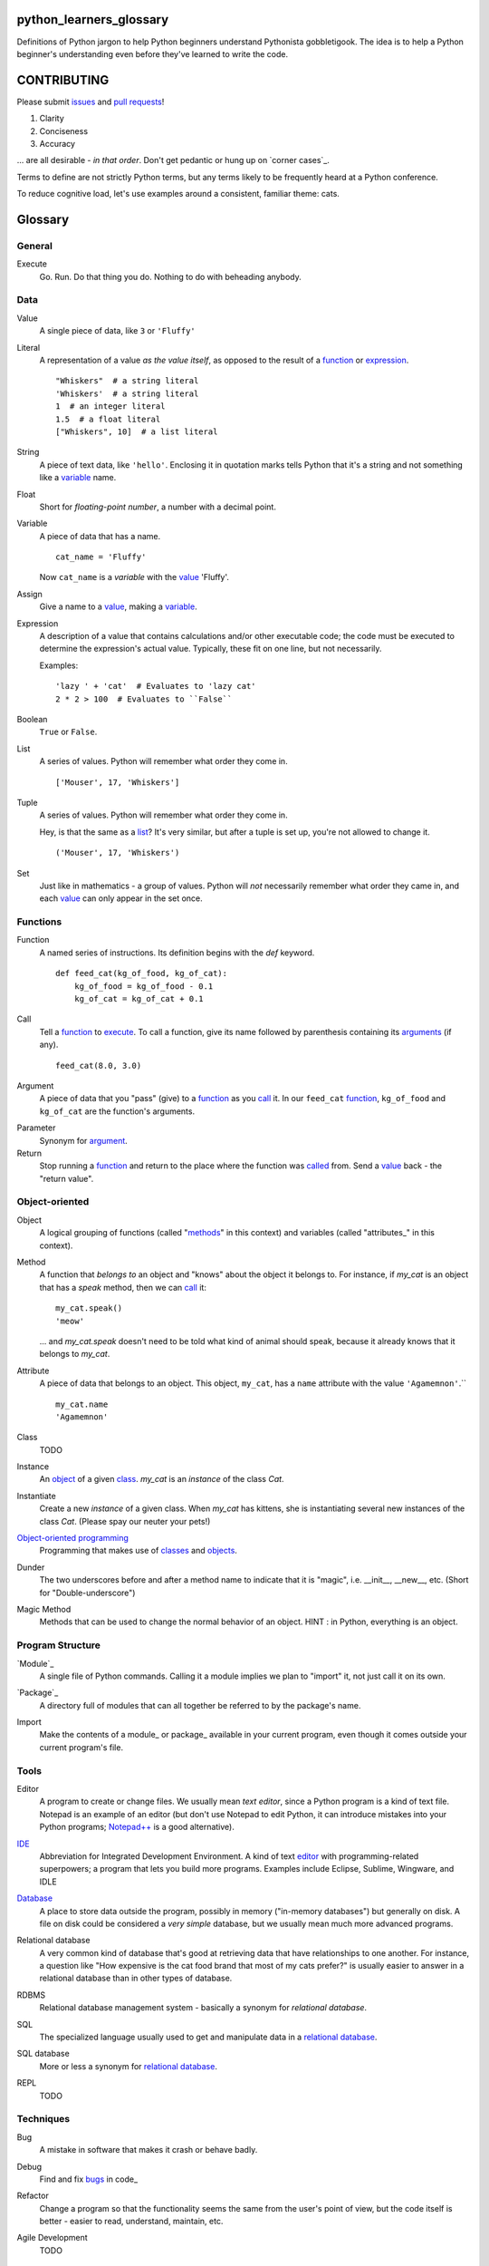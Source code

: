 python_learners_glossary
========================

Definitions of Python jargon to help Python beginners
understand Pythonista gobbletigook.  The idea is to
help a Python beginner's understanding even before
they've learned to write the code.

CONTRIBUTING
============

Please submit issues_ and `pull requests`_!

1. Clarity
2. Conciseness
3. Accuracy

... are all desirable - *in that order*.
Don't get pedantic or hung up on `corner cases`_.

Terms to define are not strictly Python terms,
but any terms likely to be frequently heard at
a Python conference.

To reduce cognitive load, let's use examples around
a consistent, familiar theme: cats.

Glossary
========

General
-------

.. class:: basic general
.. _execute:

Execute
  Go.  Run.  Do that thing you do.  Nothing to do
  with beheading anybody.

Data
----

.. class:: basic data
.. _value:

Value
  A single piece of data, like ``3`` or ``'Fluffy'``

.. class:: basic data
.. _literal:

Literal
  A representation of a value *as the value itself*, as
  opposed to the result of a function_ or expression_.

  ::

    "Whiskers"  # a string literal
    'Whiskers'  # a string literal
    1  # an integer literal
    1.5  # a float literal
    ["Whiskers", 10]  # a list literal

.. class:: basic data

String
  A piece of text data, like ``'hello'``.  Enclosing it
  in quotation marks
  tells Python that it's a string and not something like
  a variable_ name.

.. class:: basic data

Float
  Short for *floating-point number*, a number with a
  decimal point.

.. class:: basic data

.. _variable:

Variable
  A piece of data that has a name.

  ::

      cat_name = 'Fluffy'

  Now ``cat_name`` is a *variable* with the value_ 'Fluffy'.

.. class:: basic data

Assign
  Give a name to a value_, making a variable_.

.. class:: basic data
.. _expression:

Expression
  A description of a value that contains
  calculations and/or
  other executable code; the code must be
  executed to determine the expression's
  actual value.  Typically,
  these fit on one line, but not necessarily.

  Examples::

      'lazy ' + 'cat'  # Evaluates to 'lazy cat'
      2 * 2 > 100  # Evaluates to ``False``

.. class:: basic data

Boolean
  ``True`` or ``False``.

.. class:: basic data
.. _list:

List
  A series of values.  Python will remember what order they
  come in.

  ::

      ['Mouser', 17, 'Whiskers']

.. class:: basic data

Tuple
  A series of values.  Python will remember what order they
  come in.

  Hey, is that the same as a list_?  It's very similar, but
  after a tuple is set up, you're not allowed to change
  it.

  ::

      ('Mouser', 17, 'Whiskers')

.. class:: basic data

Set
  Just like in mathematics - a group of values.  Python
  will *not* necessarily remember what order they came
  in, and each value_ can only appear in the set once.

Functions
---------

.. class:: basic functions
.. _function:

Function
  A named series of instructions.  Its definition
  begins with the `def` keyword.

  ::

      def feed_cat(kg_of_food, kg_of_cat):
          kg_of_food = kg_of_food - 0.1
          kg_of_cat = kg_of_cat + 0.1

.. class:: basic functions
.. _call:
.. _called:

Call
  Tell a function_ to execute_.  To call a
  function, give its name followed by
  parenthesis containing its arguments_ (if
  any).

  ::

      feed_cat(8.0, 3.0)

.. class:: basic functions
.. _argument:
.. _arguments:

Argument
  A piece of data that you "pass" (give) to a
  function_ as you call_ it.  In our ``feed_cat``
  function_, ``kg_of_food`` and ``kg_of_cat`` are
  the function's arguments.

.. class:: basic functions

Parameter
  Synonym for argument_.

Return
  Stop running a function_ and return to the place
  where the function was called_ from.  Send a
  value_ back - the "return value".

Object-oriented
---------------

.. class:: basic object-oriented
.. _object:
.. _objects:

Object
  A logical grouping of functions (called "methods_"
  in this context) and variables
  (called "attributes_" in this context).

.. class:: basic object-oriented
.. _method:
.. _methods:

Method
  A function that *belongs to* an object and
  "knows" about the object it belongs to.
  For instance, if `my_cat` is an object
  that has a `speak` method, then we can
  call_ it::

      my_cat.speak()
      'meow'

  ... and `my_cat.speak` doesn't need to be told what
  kind of animal should speak, because it already
  knows that it belongs to `my_cat`.

.. class:: basic object-oriented
.. attribute_:
.. attributes_:

Attribute
  A piece of data that belongs to an object.
  This object, ``my_cat``, has a ``name`` attribute
  with the value ``'Agamemnon'``.``

  ::

      my_cat.name
      'Agamemnon'

.. class:: basic object-oriented
.. _class:
.. _classes:

Class
  TODO

.. class:: basic object-oriented

Instance
  An object_ of a given class_.  `my_cat` is an
  *instance* of the class `Cat`.

.. class:: intermediate object-oriented

Instantiate
  Create a new `instance` of a given class.
  When `my_cat` has kittens, she is instantiating
  several new instances of the class `Cat`.
  (Please spay our neuter your pets!)

.. class:: basic object-oriented

`Object-oriented programming`_
  Programming that makes use of classes_ and objects_.

.. class:: intermediate object-oriented

Dunder
  The two underscores before and after a method name to
  indicate that it is "magic", i.e. __init__, __new__, etc.
  (Short for "Double-underscore")

.. class:: intermediate object-oriented

Magic Method
  Methods that can be used to change the normal
  behavior of an object. HINT : in Python, everything is an object.

Program Structure
-----------------

.. class:: basic program_structure
.. _module:

`Module`_
  A single file of Python commands.  Calling it a
  module implies we plan to "import" it, not just
  call it on its own.

.. class:: basic program_structure
.. _package:

`Package`_
  A directory full of modules that can all together
  be referred to by the package's name.

.. class:: basic program_structure

Import
  Make the contents of a module_ or package_ available
  in your current program, even though it comes outside
  your current program's file.

Tools
-----

.. class:: basic tools
.. _editor:

Editor
  A program to create or change files.  We usually mean
  *text editor*, since a Python program is a kind of
  text file.  Notepad is an example of an editor
  (but don't use Notepad to edit Python, it can
  introduce mistakes into your Python programs;
  `Notepad++`_ is a good alternative).

.. _`Notepad++`: https://notepad-plus-plus.org/

.. class:: basic tools

`IDE`_
  Abbreviation for Integrated Development Environment.
  A kind of text editor_ with programming-related
  superpowers; a program that lets you build more programs.
  Examples include Eclipse, Sublime, Wingware, and IDLE

.. class:: basic tools

`Database`_
  A place to store data outside the program,
  possibly in memory ("in-memory databases")
  but generally on disk.  A file on disk could
  be considered a *very simple* database, but
  we usually mean much more advanced programs.

.. class:: intermediate tools

.. _`relational database`:

Relational database
  A very common kind of database that's good
  at retrieving data that have relationships
  to one another.  For instance, a question like
  "How expensive is the cat food brand that most
  of my cats prefer?" is usually easier to answer
  in a relational database than in other types
  of database.

.. class:: intermediate tools

RDBMS
  Relational database management system - basically
  a synonym for `relational database`.

.. class:: basic tools

SQL
  The specialized language usually used to get
  and manipulate data in a `relational database`_.

.. class:: intermediate tools

SQL database
  More or less a synonym for `relational database`_.

.. class:: intermediate tools

.. _`non-relational database`:
  An alternative to a `relational database`.  It's
  generally easier to use and often faster to run,
  but has its own disadvantages for complex kinds
  of data access.

.. class:: intermediate tools

.. `NoSQL database`:
  More or less a synonym for `non_relational database`_.

.. class:: intermediate tools

REPL
  TODO

Techniques
----------

.. class:: basic techniques

.. _bug:
.. _bugs:

Bug
  A mistake in software that makes it crash or
  behave badly.

.. class:: basic techniques

Debug
  Find and fix bugs_ in code_

.. class:: basic techniques

Refactor
  Change a program so that the functionality seems
  the same from the user's point of view, but the
  code itself is better - easier to read, understand,
  maintain, etc.

.. class:: basic techniques

Agile Development
  TODO

Version Control
---------------

.. class:: basic version_control

Version Control
  Tools and techniques for keeping track of the
  changes in files in a reversible way.  More
  importantly, it helps people cooperate on
  changes to a file without ruining each others'
  work.

.. class:: basic version_control
.. _issue:
.. _issues:

Issue
  Request for a specific change to software,
  either to fix a bug_ or provide new features
  ("enhancement").  Issues are usually filed
  in a project's `bug tracker`_.

.. class:: basic version_control

Bug report
  A category of issue_ for notifying the programmers
  of a bug_

.. class:: basic version_control
.. _repository:
.. _repositories:

Repository
  A record on disk of the `version control`_ history
  for a directory (and its subdirectories).  Usually
  we mean someplace on line, usually at a service like
  github_.

.. class:: basic version_control

Repo
  Abbreviation for repository_.

.. class:: basic version_control

Branch
  TODO

.. class:: basic version_control
.. _fork:

Fork
  TODO

.. class:: basic version_control
.. _pull request:
.. _pull requests:

Pull Request
  After you have fork_ed a repository_ and made
  changes, you may ask the original repository
  owner to incorporate ("pull") your changes into the
  original repository.

.. class:: basic version_control

Git
  The most popular program for version control.

.. class:: intermediate version_control

Mercurial
  Another version control program

.. class:: basic version_control

Github
  The most popular commercial service that
  hosts version control
  repositories_ online.

.. class:: intermediate version_control

Bitbucket
  Another commercial service for hosting version
  control repositories_.

Testing
-------

.. class:: basic testing

Testing
  To programmers, them means scripts that verify
  that a program works as desired automatically.
  We rarely talk about non-automated, direct human
  testing, because it's soul-sucking and can't keep
  up with our speed of generating bugs_.

.. class:: intermediate testing

Regression test
  Tests to make sure that one part of a program
  doesn't get worse - *regress* - as improvements
  aren't made to a different part.  All of our
  tests could generally be considered regression
  tests.

.. class:: basic testing
.. _`unit test`:

Unit Test
  A fine-scale test that works directly on one small
  piece
  of a program, at a scale finer than the end-user
  will directly see.  Contrast `functional test`_.

.. class:: basic testing
.. _`functional test`:

Functional test
  A test that makes sure a program is working from
  the user's point of view.  Contrast `unit test`_.

.. class:: basic testing

Test-Driven Development
  A style of development where you first write the
  tests saying what you want the program to do -
  even before the program exists.  Then you write
  the code until the tests no longer fail.

.. class:: intermediate testing

Corner Case
  A situation that's likely to show bugs_ in code
  because it's so unusual that the developers were
  unlikely to account for it.  For instance, if you
  are classifying cats by their eye color, a cat with
  two different-color eyes may be a corner case that
  disrupts your classification scheme.

Packaging
---------

.. class:: basic packaging

PyPI
  `PyPI <https://pypi.python.org/pypi>`_, pronounced "Pie-Pee-Eye" and also
  known as *The Cheeseshop*, is the "Python Packaging Index".
  It is where you can publish and download open source Python packages.

.. class:: basic packaging

pip
  `pip <https://pip.pypa.io/en/latest/index.html>`_ is the recommended tool
  for installing Python packages and is preferred over
  `easy_install <https://pypi.python.org/pypi/setuptools>`_.

Architecture
------------

.. class:: intermediate architecture

API
  Shorthand for "application programmer interface".
  This is the way that other programs can make use
  of this program.  Web services can have APIs that
  let them accept messages from other programs and send
  messages back in response.

  Examples include POSIX (the unix/Linux API), Win32,
  Cocoa, Amazon AWS, and Android. However, many other
  services have APIs to add things like (for instance)
  Dropbox and Facebook to your app.

  TODO: generalize this more

Operations
----------

.. class:: basic operations

Operations
  Activities related to deploy_ing software and
  keeping it running on its destination servers.

.. class:: basic operations

DevOps
  Philosophy and tools for operations_ that try to
  make the process as automatic and failsafe as
  possible by imitating software developers' tools
  and techniques.

.. class:: basic operations
.. _deploy:

Deploy
  To deliver a completed program so that other
  people can use it. Ususually different than
  just programming it so that it works. Sometimes,
  a program needs to be installed in a package,
  or through an App Store, or maybe it just needs to
  be on the web. That last step to make it so that
  other people can reach it is called "deployment"

.. class:: basic operations

Build
  TODO

.. class:: intermediate operations

Build Server
  TODO

.. class:: intermediate operations

`Continuous Integration`_
  TODO

More words to define
--------------------

GIL
  TODO

PEP
  TODO

PEP 8
  TODO

program
  TODO

script
  TODO

scripting language
  TODO

regex
  TODO

pickle
  TODO

socket
  TODO

thread
  TODO

virtualenv
  TODO

kit
  TODO

hash
  TODO

commit
  TODO

branch
  TODO

polymorphism
  TODO

inheritance
  TODO

bytecode
  TODO

serialize
  TODO

JSON
  TODO

YAML
  TODO

XML
  TODO

HTML
  TODO

CSS
  TODO

dependency injection
  TODO

repr
  TODO

queue
  TODO

event
  TODO

message
  TODO

GUI
  TODO

command line
  TODO

loop
  TODO

list comprehension
  TODO

lambda
  TODO

closure
  TODO

generator
  TODO

coroutine
  TODO

blocking
  TODO

lock
  TODO

mutex
  TODO

semaphore
  TODO

signal
  TODO

bit
  TODO

callable
  TODO

namespace
  TODO

file object
  TODO

query
  TODO

comment
  TODO

code
  TODO

cron
  TODO

constant
  TODO

C API
  TODO

utf-8
  TODO

ascii
  TODO

encoding
  TODO

code point
  TODO

hex
  TODO

binary
  TODO

octal
  TODO

source
  TODO

NLTK
  TODO

MVC
  TODO

file extension
  TODO

functional programming
  TODO

higher-order function
  TODO

first-class value
  TODO

indentation
  TODO

SQL injection
  TODO

decorator
  TODO

code object
  TODO

frame
  TODO

traceback
  TODO

statement
  TODO

standard library
  TODO

IDLE
  TODO

twisted
  TODO

django
  TODO

flask
  TODO

requests
  TODO

scipy
  TODO

numpy
  TODO

pandas
  TODO

matplotlib
  TODO

ipython
  TODO

jupyter
  TODO

setup.py
  TODO

mutable
  TODO

immutable
  TODO

unicode
  TODO

byte
  TODO

byte string
  TODO

array
  TODO

CPython
  TODO

PyPy
  TODO

Jython
  TODO

Cython
  TODO

ctypes
  TODO

cffi
  TODO

compile
  TODO

interpret
  TODO

syntax
  TODO

integration test
  TODO

load test
  TODO

performance test
  TODO

acceptance test
  TODO

mock
  TODO

stub
  TODO

fake
  TODO

test double
  TODO

coverage
  TODO

alpha
  TODO

beta
  TODO

release candidate
  TODO

semantic versioning
  TODO

sphinx
  TODO

ReST
  TODO

rst
  TODO

documentation
  TODO

docstring
  TODO

doctest
  TODO

concatenation
  TODO

slice
  TODO

index
  TODO

item
  TODO

property
  TODO

descriptor
  TODO

metaclass
  TODO

emacs
  TODO

vim
  TODO

pycharm
  TODO

sublime
  TODO

exception
  TODO

catch
  TODO

raise
  TODO

error
  TODO

CSV
  TODO

server
  TODO

client
  TODO

protocol
  TODO

network
  TODO

import
  TODO

synchronous
  TODO

asynchronous
  TODO

type
  TODO

type checking
  TODO

duck typing
  TODO

DSL
  TODO

subclass
  TODO

superclass
  TODO

mixin
  TODO

multiple inheritance
  TODO

interface
  TODO

abstract class
  TODO

static method
  TODO

operating system
  TODO

Windows
  TODO

Linux
  TODO

Ubuntu
  TODO

pastebin
  TODO

IRC
  TODO

operator
  TODO

operation
  TODO

object-oriented
  TODO

use case
  TODO

requirements
  TODO

recursion
  TODO

iteration
  TODO

garbage collection
  TODO

memory management
  TODO

reference
  TODO

c extension
  TODO

factory
  TODO

portable
  TODO

pythonic
  TODO

singleton
  TODO


.. _`Module`: http://docs.python-guide.org/en/latest/writing/structure/#modules

.. _`Object-oriented programming`: http://docs.python-guide.org/en/latest/writing/structure/#object-oriented-programming

.. _`Continuous Integration`: http://docs.python-guide.org/en/latest/scenarios/ci/

.. _`Database`: http://docs.python-guide.org/en/latest/scenarios/db/

.. _`IDE`: http://docs.python-guide.org/en/latest/dev/env/#ides

.. _`Package`: http://docs.python-guide.org/en/latest/writing/structure/#packages
